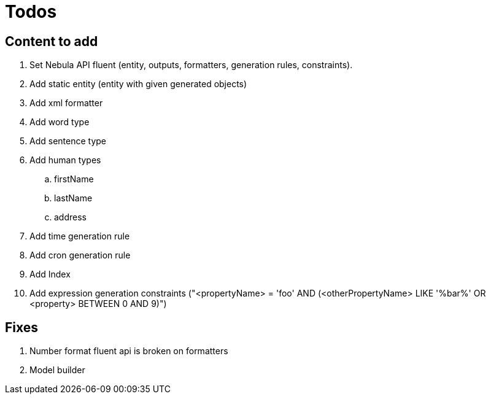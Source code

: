 = Todos

== Content to add

. Set Nebula API fluent (entity, outputs, formatters, generation rules, constraints).
. Add static entity (entity with given generated objects)
. Add xml formatter
. Add word type
. Add sentence type
. Add human types
.. firstName
.. lastName
.. address
. Add time generation rule
. Add cron generation rule
. Add Index
. Add expression generation constraints ("<propertyName> = 'foo' AND (<otherPropertyName> LIKE '%bar%' OR <property> BETWEEN 0 AND 9)")

== Fixes

. Number format fluent api is broken on formatters
. Model builder